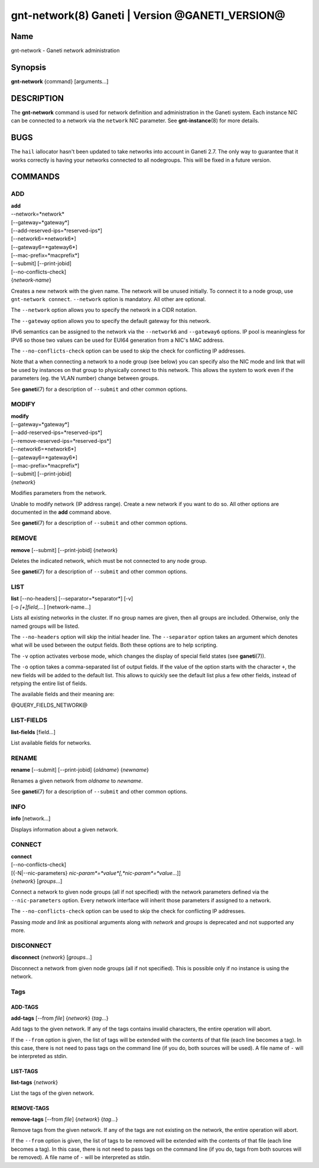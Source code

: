 gnt-network(8) Ganeti | Version @GANETI_VERSION@
================================================

Name
----

gnt-network - Ganeti network administration

Synopsis
--------

**gnt-network** {command} [arguments...]

DESCRIPTION
-----------

The **gnt-network** command is used for network definition and
administration in the Ganeti system. Each instance NIC can be connected
to a network via the ``network`` NIC parameter. See **gnt-instance**\(8)
for more details.

BUGS
----

The ``hail`` iallocator hasn't been updated to take networks into
account in Ganeti 2.7. The only way to guarantee that it works correctly
is having your networks connected to all nodegroups. This will be fixed
in a future version.

COMMANDS
--------

ADD
~~~

| **add**
| --network=*network*
| [\--gateway=*gateway*]
| [\--add-reserved-ips=*reserved-ips*]
| [\--network6=*network6*]
| [\--gateway6=*gateway6*]
| [\--mac-prefix=*macprefix*]
| [\--submit] [\--print-jobid]
| [\--no-conflicts-check]
| {*network-name*}

Creates a new network with the given name. The network will be unused
initially. To connect it to a node group, use ``gnt-network connect``.
``--network`` option is mandatory. All other are optional.

The ``--network`` option allows you to specify the network in a CIDR
notation.

The ``--gateway`` option allows you to specify the default gateway for
this network.

IPv6 semantics can be assigned to the network via the ``--network6`` and
``--gateway6`` options. IP pool is meaningless for IPV6 so those two
values can be used for EUI64 generation from a NIC's MAC address.

The ``--no-conflicts-check`` option can be used to skip the check for
conflicting IP addresses.

Note that a when connecting a network to a node group (see below) you
can specify also the NIC mode and link that will be used by instances on
that group to physically connect to this network. This allows the system
to work even if the parameters (eg. the VLAN number) change between
groups.

See **ganeti**\(7) for a description of ``--submit`` and other common
options.

MODIFY
~~~~~~

| **modify**
| [\--gateway=*gateway*]
| [\--add-reserved-ips=*reserved-ips*]
| [\--remove-reserved-ips=*reserved-ips*]
| [\--network6=*network6*]
| [\--gateway6=*gateway6*]
| [\--mac-prefix=*macprefix*]
| [\--submit] [\--print-jobid]
| {*network*}

Modifies parameters from the network.

Unable to modify network (IP address range). Create a new network if you
want to do so. All other options are documented in the **add** command
above.

See **ganeti**\(7) for a description of ``--submit`` and other common
options.

REMOVE
~~~~~~

| **remove** [\--submit] [\--print-jobid] {*network*}

Deletes the indicated network, which must be not connected to any node group.

See **ganeti**\(7) for a description of ``--submit`` and other common options.

LIST
~~~~

| **list** [\--no-headers] [\--separator=*separator*] [-v]
| [-o *[+]field,...*] [network-name...]

Lists all existing networks in the cluster. If no group names are given,
then all groups are included. Otherwise, only the named groups will be
listed.

The ``--no-headers`` option will skip the initial header line. The
``--separator`` option takes an argument which denotes what will be used
between the output fields. Both these options are to help scripting.

The ``-v`` option activates verbose mode, which changes the display of
special field states (see **ganeti**\(7)).

The ``-o`` option takes a comma-separated list of output fields. If the
value of the option starts with the character ``+``, the new fields will
be added to the default list. This allows to quickly see the default
list plus a few other fields, instead of retyping the entire list of
fields.

The available fields and their meaning are:

@QUERY_FIELDS_NETWORK@

LIST-FIELDS
~~~~~~~~~~~

**list-fields** [field...]

List available fields for networks.

RENAME
~~~~~~

| **rename** [\--submit] [\--print-jobid] {*oldname*} {*newname*}

Renames a given network from *oldname* to *newname*.

See **ganeti**\(7) for a description of ``--submit`` and other common
options.

INFO
~~~~

| **info** [network...]

Displays information about a given network.

CONNECT
~~~~~~~

| **connect**
| [\--no-conflicts-check]
| [{-N|\--nic-parameters} *nic-param*=*value*[,*nic-param*=*value*...]]
| {*network*} [*groups*...]

Connect a network to given node groups (all if not specified) with the
network parameters defined via the ``--nic-parameters`` option. Every
network interface will inherit those parameters if assigned to a network.

The ``--no-conflicts-check`` option can be used to skip the check for
conflicting IP addresses.

Passing *mode* and *link* as positional arguments along with
*network* and *groups* is deprecated and not supported any more.

DISCONNECT
~~~~~~~~~~

| **disconnect** {*network*} [*groups*...]

Disconnect a network from given node groups (all if not specified). This
is possible only if no instance is using the network.


Tags
~~~~

ADD-TAGS
^^^^^^^^

**add-tags** [\--from *file*] {*network*} {*tag*...}

Add tags to the given network. If any of the tags contains invalid
characters, the entire operation will abort.

If the ``--from`` option is given, the list of tags will be extended
with the contents of that file (each line becomes a tag). In this case,
there is not need to pass tags on the command line (if you do, both
sources will be used). A file name of ``-`` will be interpreted as
stdin.

LIST-TAGS
^^^^^^^^^

**list-tags** {*network*}

List the tags of the given network.

REMOVE-TAGS
^^^^^^^^^^^

**remove-tags** [\--from *file*] {*network*} {*tag*...}

Remove tags from the given network. If any of the tags are not existing
on the network, the entire operation will abort.

If the ``--from`` option is given, the list of tags to be removed will
be extended with the contents of that file (each line becomes a tag). In
this case, there is not need to pass tags on the command line (if you
do, tags from both sources will be removed). A file name of ``-`` will
be interpreted as stdin.

.. vim: set textwidth=72 :
.. Local Variables:
.. mode: rst
.. fill-column: 72
.. End:
